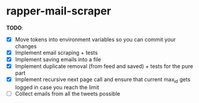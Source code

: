 * rapper-mail-scraper

*TODO*:
- [X] Move tokens into environment variables so you can commit your changes
- [X] Implement email scraping + tests
- [X] Implement saving emails into a file
- [X] Implement duplicate removal (from feed and saved) + tests for the pure part
- [X] Implement recursive next page call and ensure that current max_id gets logged in case you reach the limit
- [ ] Collect emails from all the tweets possible
